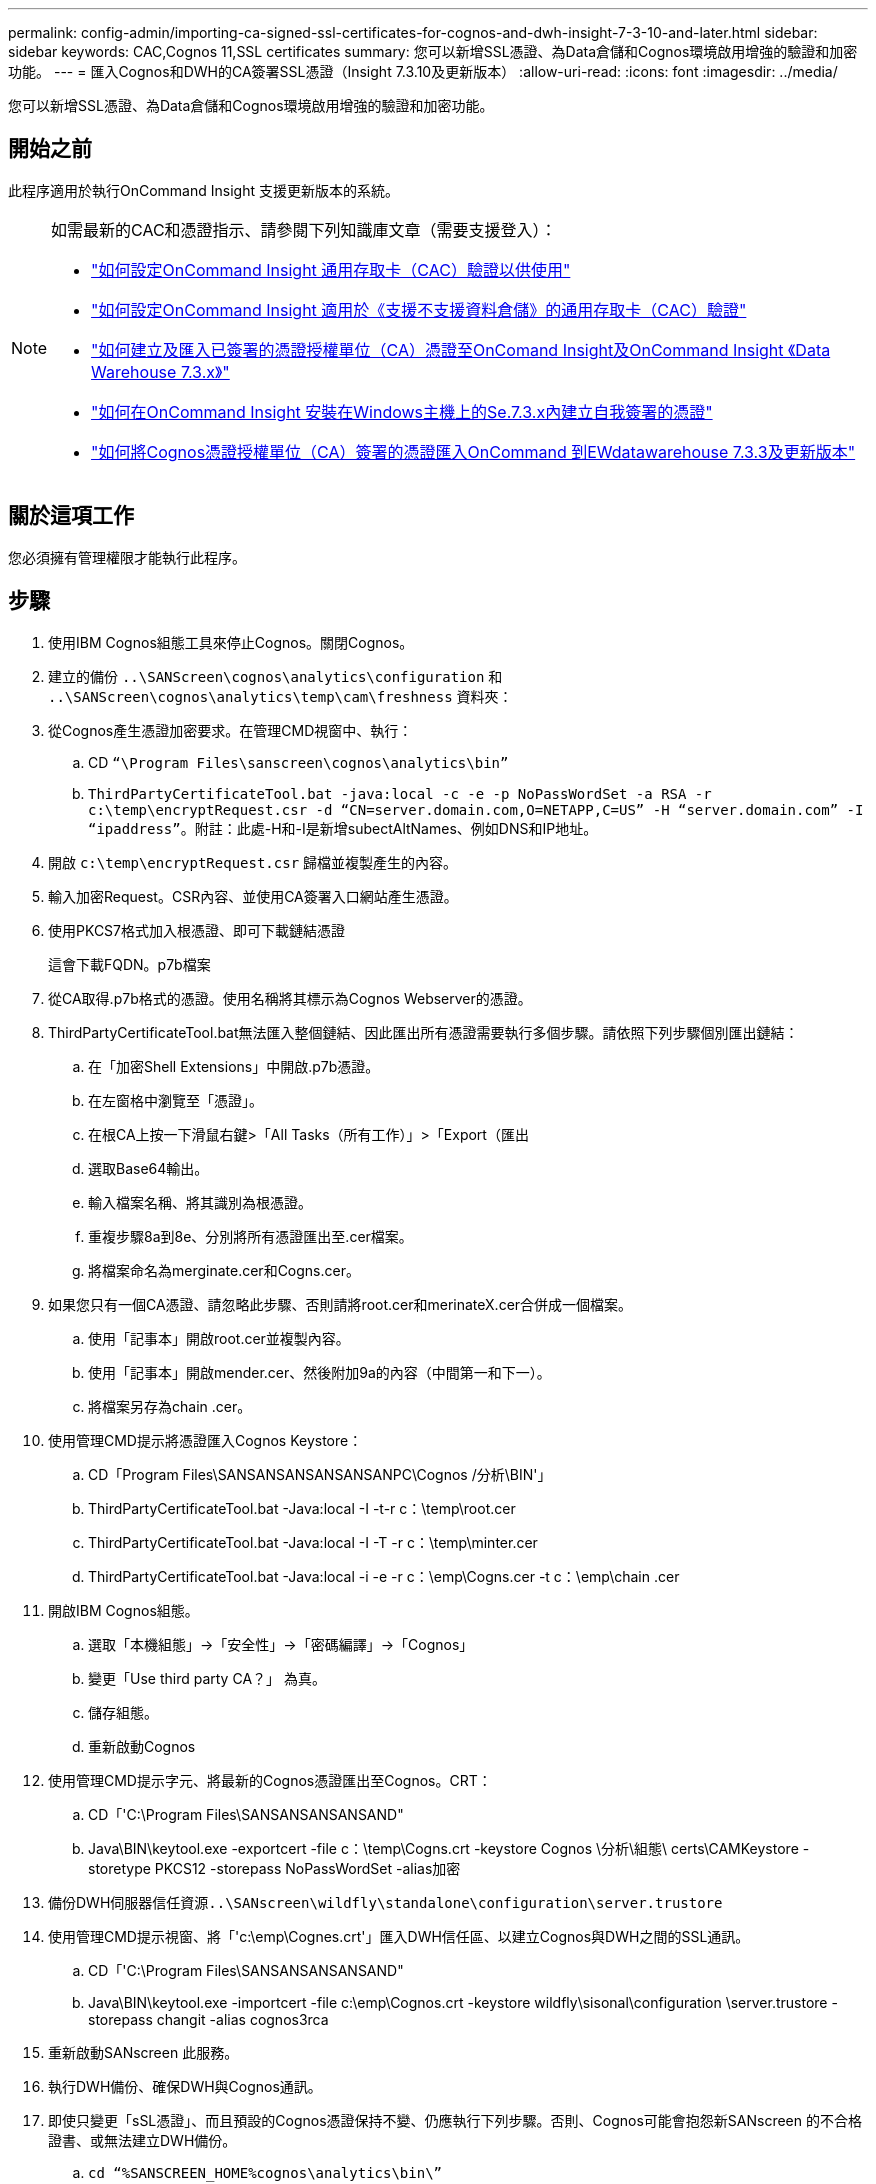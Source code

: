 ---
permalink: config-admin/importing-ca-signed-ssl-certificates-for-cognos-and-dwh-insight-7-3-10-and-later.html 
sidebar: sidebar 
keywords: CAC,Cognos 11,SSL certificates 
summary: 您可以新增SSL憑證、為Data倉儲和Cognos環境啟用增強的驗證和加密功能。 
---
= 匯入Cognos和DWH的CA簽署SSL憑證（Insight 7.3.10及更新版本）
:allow-uri-read: 
:icons: font
:imagesdir: ../media/


[role="lead"]
您可以新增SSL憑證、為Data倉儲和Cognos環境啟用增強的驗證和加密功能。



== 開始之前

此程序適用於執行OnCommand Insight 支援更新版本的系統。

[NOTE]
====
如需最新的CAC和憑證指示、請參閱下列知識庫文章（需要支援登入）：

* https://kb.netapp.com/Advice_and_Troubleshooting/Data_Infrastructure_Management/OnCommand_Suite/How_to_configure_Common_Access_Card_(CAC)_authentication_for_NetApp_OnCommand_Insight["如何設定OnCommand Insight 通用存取卡（CAC）驗證以供使用"]
* https://kb.netapp.com/Advice_and_Troubleshooting/Data_Infrastructure_Management/OnCommand_Suite/How_to_configure_Common_Access_Card_(CAC)_authentication_for_NetApp_OnCommand_Insight_DataWarehouse["如何設定OnCommand Insight 適用於《支援不支援資料倉儲》的通用存取卡（CAC）驗證"]
* https://kb.netapp.com/Advice_and_Troubleshooting/Data_Infrastructure_Management/OnCommand_Suite/How_to_create_and_import_a_Certificate_Authority_(CA)_signed_certificate_into_OCI_and_DWH_7.3.X["如何建立及匯入已簽署的憑證授權單位（CA）憑證至OnComand Insight及OnCommand Insight 《Data Warehouse 7.3.x》"]
* https://kb.netapp.com/Advice_and_Troubleshooting/Data_Infrastructure_Management/OnCommand_Suite/How_to_create_a_Self_Signed_Certificate_within_OnCommand_Insight_7.3.X_installed_on_a_Windows_Host["如何在OnCommand Insight 安裝在Windows主機上的Se.7.3.x內建立自我簽署的憑證"]
* https://kb.netapp.com/Advice_and_Troubleshooting/Data_Infrastructure_Management/OnCommand_Suite/How_to_import_a_Cognos_Certificate_Authority_(CA)_signed_certificate_into_DWH_7.3.3_and_later["如何將Cognos憑證授權單位（CA）簽署的憑證匯入OnCommand 到EWdatawarehouse 7.3.3及更新版本"]


====


== 關於這項工作

您必須擁有管理權限才能執行此程序。



== 步驟

. 使用IBM Cognos組態工具來停止Cognos。關閉Cognos。
. 建立的備份 `..\SANScreen\cognos\analytics\configuration` 和 `..\SANScreen\cognos\analytics\temp\cam\freshness` 資料夾：
. 從Cognos產生憑證加密要求。在管理CMD視窗中、執行：
+
.. CD `“\Program Files\sanscreen\cognos\analytics\bin”`
.. `ThirdPartyCertificateTool.bat -java:local -c -e -p NoPassWordSet -a RSA -r c:\temp\encryptRequest.csr -d “CN=server.domain.com,O=NETAPP,C=US” -H “server.domain.com” -I “ipaddress”`。附註：此處-H和-I是新增subectAltNames、例如DNS和IP地址。


. 開啟 `c:\temp\encryptRequest.csr` 歸檔並複製產生的內容。
. 輸入加密Request。CSR內容、並使用CA簽署入口網站產生憑證。
. 使用PKCS7格式加入根憑證、即可下載鏈結憑證
+
這會下載FQDN。p7b檔案

. 從CA取得.p7b格式的憑證。使用名稱將其標示為Cognos Webserver的憑證。
. ThirdPartyCertificateTool.bat無法匯入整個鏈結、因此匯出所有憑證需要執行多個步驟。請依照下列步驟個別匯出鏈結：
+
.. 在「加密Shell Extensions」中開啟.p7b憑證。
.. 在左窗格中瀏覽至「憑證」。
.. 在根CA上按一下滑鼠右鍵>「All Tasks（所有工作）」>「Export（匯出
.. 選取Base64輸出。
.. 輸入檔案名稱、將其識別為根憑證。
.. 重複步驟8a到8e、分別將所有憑證匯出至.cer檔案。
.. 將檔案命名為merginate.cer和Cogns.cer。


. 如果您只有一個CA憑證、請忽略此步驟、否則請將root.cer和merinateX.cer合併成一個檔案。
+
.. 使用「記事本」開啟root.cer並複製內容。
.. 使用「記事本」開啟mender.cer、然後附加9a的內容（中間第一和下一）。
.. 將檔案另存為chain .cer。


. 使用管理CMD提示將憑證匯入Cognos Keystore：
+
.. CD「Program Files\SANSANSANSANSANSANPC\Cognos /分析\BIN'」
.. ThirdPartyCertificateTool.bat -Java:local -I -t-r c：\temp\root.cer
.. ThirdPartyCertificateTool.bat -Java:local -I -T -r c：\temp\minter.cer
.. ThirdPartyCertificateTool.bat -Java:local -i -e -r c：\emp\Cogns.cer -t c：\emp\chain .cer


. 開啟IBM Cognos組態。
+
.. 選取「本機組態」->「安全性」->「密碼編譯」->「Cognos」
.. 變更「Use third party CA？」 為真。
.. 儲存組態。
.. 重新啟動Cognos


. 使用管理CMD提示字元、將最新的Cognos憑證匯出至Cognos。CRT：
+
.. CD「'C:\Program Files\SANSANSANSANSAND"
.. Java\BIN\keytool.exe -exportcert -file c：\temp\Cogns.crt -keystore Cognos \分析\組態\ certs\CAMKeystore -storetype PKCS12 -storepass NoPassWordSet -alias加密


. 備份DWH伺服器信任資源``..\SANscreen\wildfly\standalone\configuration\server.trustore``
. 使用管理CMD提示視窗、將「'c:\emp\Cognes.crt'」匯入DWH信任區、以建立Cognos與DWH之間的SSL通訊。
+
.. CD「'C:\Program Files\SANSANSANSANSAND"
.. Java\BIN\keytool.exe -importcert -file c:\emp\Cognos.crt -keystore wildfly\sisonal\configuration \server.trustore -storepass changit -alias cognos3rca


. 重新啟動SANscreen 此服務。
. 執行DWH備份、確保DWH與Cognos通訊。
. 即使只變更「sSL憑證」、而且預設的Cognos憑證保持不變、仍應執行下列步驟。否則、Cognos可能會抱怨新SANscreen 的不合格證書、或無法建立DWH備份。
+
.. `cd “%SANSCREEN_HOME%cognos\analytics\bin\”`
.. `“%SANSCREEN_HOME%java64\bin\keytool.exe” -exportcert -file “c:\temp\sanscreen.cer” -keystore “%SANSCREEN_HOME%wildfly\standalone\configuration\server.keystore” -storepass changeit -alias “ssl certificate”`
.. `ThirdPartyCertificateTool.bat -java:local -i -T -r “c:\temp\sanscreen.cer”`


+
這些步驟通常是在中所述的Cognos憑證匯入程序中執行 https://kb.netapp.com/Advice_and_Troubleshooting/Data_Infrastructure_Management/OnCommand_Suite/How_to_import_a_Cognos_Certificate_Authority_(CA)_signed_certificate_into_DWH_7.3.3_and_later["如何將Cognos憑證授權單位（CA）簽署的憑證匯入OnCommand 到EWdatawarehouse 7.3.3及更新版本"]


